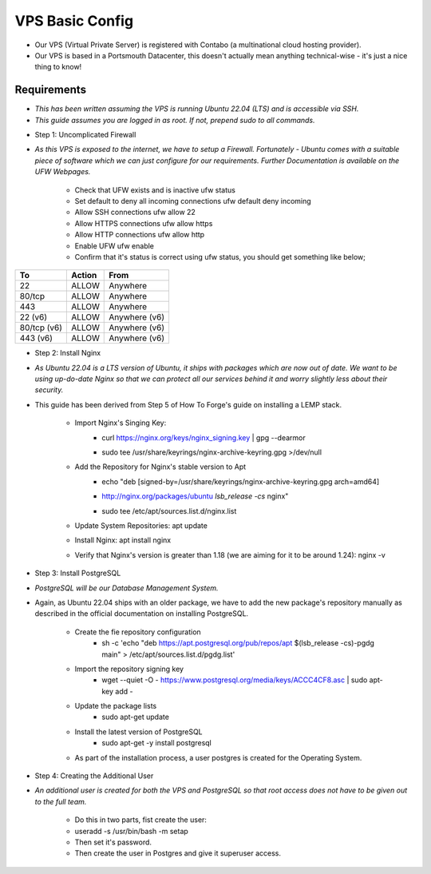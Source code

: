 VPS Basic Config
================

* Our VPS (Virtual Private Server) is registered with Contabo (a multinational cloud hosting provider).

* Our VPS is based in a Portsmouth Datacenter, this doesn't actually mean anything technical-wise - it's just a nice thing to know!

Requirements
----------------
- *This has been written assuming the VPS is running Ubuntu 22.04 (LTS) and is accessible via SSH.*
- *This guide assumes you are logged in as root. If not, prepend sudo to all commands.*

* Step 1: Uncomplicated Firewall
- *As this VPS is exposed to the internet, we have to setup a Firewall. Fortunately - Ubuntu comes with a suitable piece of software which we can just configure for our requirements. Further Documentation is available on the UFW Webpages.*

    * Check that UFW exists and is inactive ufw status
    * Set default to deny all incoming connections ufw default deny incoming
    * Allow SSH connections ufw allow 22
    * Allow HTTPS connections ufw allow https
    * Allow HTTP connections ufw allow http
    * Enable UFW ufw enable
    * Confirm that it's status is correct using ufw status, you should get something like below;
    
.. list-table::
   :header-rows: 1

   * - To
     - Action
     - From
   * - 22
     - ALLOW
     - Anywhere
   * - 80/tcp
     - ALLOW
     - Anywhere
   * - 443
     - ALLOW
     - Anywhere
   * - 22 (v6)
     - ALLOW
     - Anywhere (v6)
   * - 80/tcp (v6)
     - ALLOW
     - Anywhere (v6)
   * - 443 (v6)
     - ALLOW
     - Anywhere (v6)


* Step 2: Install Nginx
- *As Ubuntu 22.04 is a LTS version of Ubuntu, it ships with packages which are now out of date. We want to be using up-do-date Nginx so that we can protect all our services behind it and worry slightly less about their security.*

- This guide has been derived from Step 5 of How To Forge's guide on installing a LEMP stack.

    * Import Nginx's Singing Key:
        - curl https://nginx.org/keys/nginx_signing.key | gpg --dearmor \
        - | sudo tee /usr/share/keyrings/nginx-archive-keyring.gpg >/dev/null
    * Add the Repository for Nginx's stable version to Apt
        - echo "deb [signed-by=/usr/share/keyrings/nginx-archive-keyring.gpg arch=amd64] \
        - http://nginx.org/packages/ubuntu `lsb_release -cs` nginx" \
        - | sudo tee /etc/apt/sources.list.d/nginx.list
    * Update System Repositories: apt update
    * Install Nginx: apt install nginx
    * Verify that Nginx's version is greater than 1.18 (we are aiming for it to be around 1.24): nginx -v

* Step 3: Install PostgreSQL
- *PostgreSQL will be our Database Management System.*

* Again, as Ubuntu 22.04 ships with an older package, we have to add the new package's repository manually as described in the official documentation on installing PostgreSQL.

    * Create the fie repository configuration
        - sh -c 'echo "deb https://apt.postgresql.org/pub/repos/apt $(lsb_release -cs)-pgdg main" > /etc/apt/sources.list.d/pgdg.list'
    * Import the repository signing key
        - wget --quiet -O - https://www.postgresql.org/media/keys/ACCC4CF8.asc | sudo apt-key add -
    * Update the package lists
        - sudo apt-get update
    * Install the latest version of PostgreSQL
        - sudo apt-get -y install postgresql

    * As part of the installation process, a user postgres is created for the Operating System.

* Step 4: Creating the Additional User
- *An additional user is created for both the VPS and PostgreSQL so that root access does not have to be given out to the full team.*

    * Do this in two parts, fist create the user:

    * useradd -s /usr/bin/bash -m setap
    * Then set it's password.
    * Then create the user in Postgres and give it superuser access.
